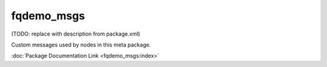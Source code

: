 fqdemo_msgs
===========

(TODO: replace with description from package.xml)

Custom messages used by nodes in this meta package.

:doc:`Package Documentation Link <fqdemo_msgs:index>`
